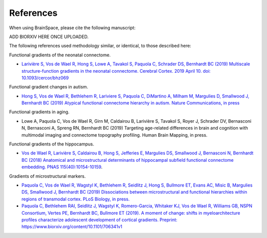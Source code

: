 References
==============================

When using BrainSpace, please cite the following manuscript:

ADD BIORXIV HERE ONCE UPLOADED.

The following references used methodology similar, or identical, to those described here: 

Functional gradients of the neonatal connectome. 

* `Larivière S, Vos de Wael R, Hong S, Lowe A, Tavakol S, Paquola C, Schrader DS, Bernhardt BC (2019) Multiscale structure-function gradients in the neonatal connectome. Cerebral Cortex. 2019 April 10. doi: 10.1093/cercor/bhz069 <https://academic.oup.com/cercor/advance-article/doi/10.1093/cercor/bhz069/5430603>`_

Functional gradient changes in autism.

* `Hong S, Vos de Wael R, Bethlehem R, Lariviere S, Paquola C, DiMartino A, Milham M, Margulies D, Smallwood J, Bernhardt BC (2019) Atypical functional connectome hierarchy in autism. Nature Communications, in press <https://www.nature.com/articles/s41467-019-08944-1>`_

Functional gradients in aging. 

* Lowe A, Paquola C, Vos de Wael R, Girn M, Caldairou B, Larivière S, Tavakol S, Royer J, Schrader DV, Bernasconi N, Bernasconi A, Spreng RN, Bernhardt BC (2019) Targeting age-related differences in brain and cognition with multimodal imaging and connectome topography profiling. Human Brain Mapping, in press. 

Functional gradients of the hippocampus.

* `Vos de Wael R, Larivière S, Caldairou B, Hong S, Jefferies E, Margulies DS, Smallwood J, Bernasconi N, Bernhardt BC (2018) Anatomical and microstructural determinants of hippocampal subfield functional connectome embedding. PNAS 115(40):10154-10159 <https://www.pnas.org/content/115/40/10154.short>`_.

Gradients of microstructural markers.

* `Paquola C, Vos de Wael R, Wagstyl K, Bethlehem R, Seidlitz J, Hong S, Bullmore ET, Evans AC, Misic B, Margulies DS, Smallwood J, Bernhardt BC (2019) Dissociations between microstructural and functional hierarchies within regions of transmodal cortex. PLoS Biology, in press. <https://journals.plos.org/plosbiology/article?id=10.1371/journal.pbio.3000284>`_ 

* `Paquola C, Bethlehem RAI, Seidlitz J, Wagstyl K, Romero-Garcia, Whitaker KJ, Vos de Wael R, Williams GB, NSPN Consortium, Vertes PE, Bernhardt BC, Bullmore ET (2019). A moment of change: shifts in myeloarchitecture profiles characterize adolescent development of cortical gradients. Preprint: https://www.biorxiv.org/content/10.1101/706341v1 <https://www.biorxiv.org/content/10.1101/706341v1.abstract>`_

